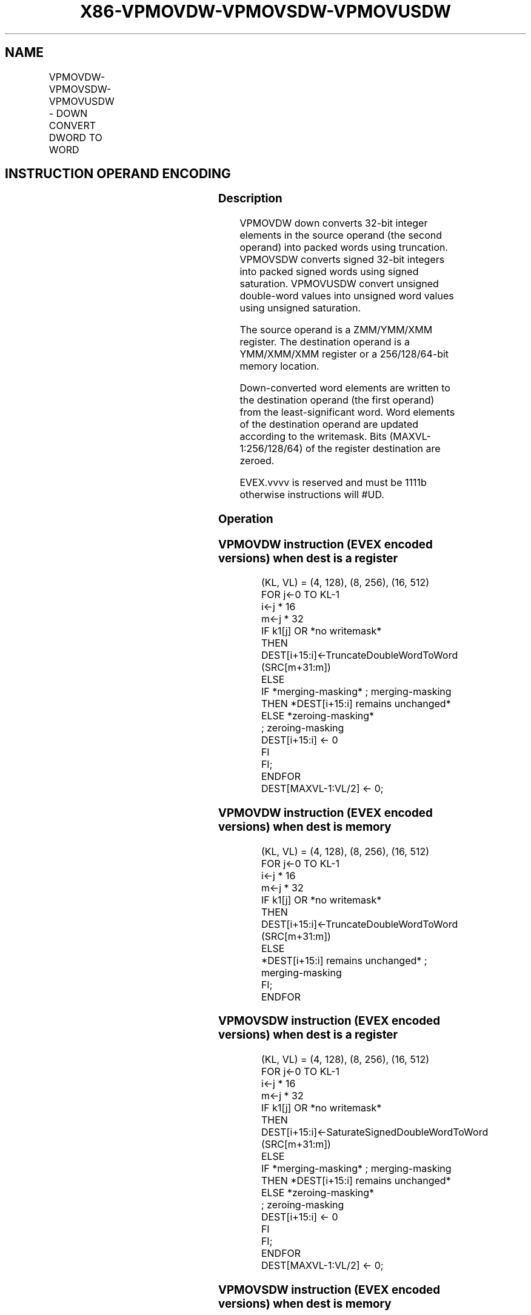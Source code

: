 .nh
.TH "X86-VPMOVDW-VPMOVSDW-VPMOVUSDW" "7" "May 2019" "TTMO" "Intel x86-64 ISA Manual"
.SH NAME
VPMOVDW-VPMOVSDW-VPMOVUSDW - DOWN CONVERT DWORD TO WORD
.TS
allbox;
l l l l l 
l l l l l .
\fB\fCOpcode/Instruction\fR	\fB\fCOp / En\fR	\fB\fC64/32 bit Mode Support\fR	\fB\fCCPUID Feature Flag\fR	\fB\fCDescription\fR
T{
EVEX.128.F3.0F38.W0 33 /xmm1/m64 {k1}{z}, xmm2
T}
	A	V/V	AVX512VL AVX512F	T{
Converts 4 packed double\-word integers from xmm1/m64 with truncation under writemask k1.
T}
T{
EVEX.128.F3.0F38.W0 23 /xmm1/m64 {k1}{z}, xmm2
T}
	A	V/V	AVX512VL AVX512F	T{
Converts 4 packed signed double\-word integers from ymm1/m64 using signed saturation under writemask k1.
T}
T{
EVEX.128.F3.0F38.W0 13 /xmm1/m64 {k1}{z}, xmm2
T}
	A	V/V	AVX512VL AVX512F	T{
Converts 4 packed unsigned double\-word integers from xmm1/m64 using unsigned saturation under writemask k1.
T}
T{
EVEX.256.F3.0F38.W0 33 /xmm1/m128 {k1}{z}, ymm2
T}
	A	V/V	AVX512VL AVX512F	T{
Converts 8 packed double\-word integers from xmm1/m128 with truncation under writemask k1.
T}
T{
EVEX.256.F3.0F38.W0 23 /xmm1/m128 {k1}{z}, ymm2
T}
	A	V/V	AVX512VL AVX512F	T{
Converts 8 packed signed double\-word integers from xmm1/m128 using signed saturation under writemask k1.
T}
T{
EVEX.256.F3.0F38.W0 13 /xmm1/m128 {k1}{z}, ymm2
T}
	A	V/V	AVX512VL AVX512F	T{
Converts 8 packed unsigned double\-word integers from xmm1/m128 using unsigned saturation under writemask k1.
T}
T{
EVEX.512.F3.0F38.W0 33 /ymm1/m256 {k1}{z}, zmm2
T}
	A	V/V	AVX512F	T{
Converts 16 packed double\-word integers from ymm1/m256 with truncation under writemask k1.
T}
T{
EVEX.512.F3.0F38.W0 23 /ymm1/m256 {k1}{z}, zmm2
T}
	A	V/V	AVX512F	T{
Converts 16 packed signed double\-word integers from ymm1/m256 using signed saturation under writemask k1.
T}
T{
EVEX.512.F3.0F38.W0 13 /ymm1/m256 {k1}{z}, zmm2
T}
	A	V/V	AVX512F	T{
Converts 16 packed unsigned double\-word integers from ymm1/m256 using unsigned saturation under writemask k1.
T}
.TE

.SH INSTRUCTION OPERAND ENCODING
.TS
allbox;
l l l l l l 
l l l l l l .
Op/En	Tuple Type	Operand 1	Operand 2	Operand 3	Operand 4
A	Half Mem	ModRM:r/m (w)	ModRM:reg (r)	NA	NA
.TE

.SS Description
.PP
VPMOVDW down converts 32\-bit integer elements in the source operand (the
second operand) into packed words using truncation. VPMOVSDW converts
signed 32\-bit integers into packed signed words using signed saturation.
VPMOVUSDW convert unsigned double\-word values into unsigned word values
using unsigned saturation.

.PP
The source operand is a ZMM/YMM/XMM register. The destination operand is
a YMM/XMM/XMM register or a 256/128/64\-bit memory location.

.PP
Down\-converted word elements are written to the destination operand (the
first operand) from the least\-significant word. Word elements of the
destination operand are updated according to the writemask. Bits
(MAXVL\-1:256/128/64) of the register destination are zeroed.

.PP
EVEX.vvvv is reserved and must be 1111b otherwise instructions will
#UD.

.SS Operation
.SS VPMOVDW instruction (EVEX encoded versions) when dest is a register
.PP
.RS

.nf
(KL, VL) = (4, 128), (8, 256), (16, 512)
FOR j←0 TO KL\-1
    i←j * 16
    m←j * 32
    IF k1[j] OR *no writemask*
        THEN DEST[i+15:i]←TruncateDoubleWordToWord (SRC[m+31:m])
        ELSE
            IF *merging\-masking* ; merging\-masking
                THEN *DEST[i+15:i] remains unchanged*
                ELSE *zeroing\-masking*
                        ; zeroing\-masking
                    DEST[i+15:i] ← 0
            FI
    FI;
ENDFOR
DEST[MAXVL\-1:VL/2] ← 0;

.fi
.RE

.SS VPMOVDW instruction (EVEX encoded versions) when dest is memory
.PP
.RS

.nf
(KL, VL) = (4, 128), (8, 256), (16, 512)
FOR j←0 TO KL\-1
    i←j * 16
    m←j * 32
    IF k1[j] OR *no writemask*
        THEN DEST[i+15:i]←TruncateDoubleWordToWord (SRC[m+31:m])
        ELSE
            *DEST[i+15:i] remains unchanged* ; merging\-masking
    FI;
ENDFOR

.fi
.RE

.SS VPMOVSDW instruction (EVEX encoded versions) when dest is a register
.PP
.RS

.nf
(KL, VL) = (4, 128), (8, 256), (16, 512)
FOR j←0 TO KL\-1
    i←j * 16
    m←j * 32
    IF k1[j] OR *no writemask*
        THEN DEST[i+15:i]←SaturateSignedDoubleWordToWord (SRC[m+31:m])
        ELSE
            IF *merging\-masking* ; merging\-masking
                THEN *DEST[i+15:i] remains unchanged*
                ELSE *zeroing\-masking*
                        ; zeroing\-masking
                    DEST[i+15:i] ← 0
            FI
    FI;
ENDFOR
DEST[MAXVL\-1:VL/2] ← 0;

.fi
.RE

.SS VPMOVSDW instruction (EVEX encoded versions) when dest is memory
.PP
.RS

.nf
(KL, VL) = (4, 128), (8, 256), (16, 512)
FOR j←0 TO KL\-1
    i←j * 16
    m←j * 32
    IF k1[j] OR *no writemask*
        THEN DEST[i+15:i]←SaturateSignedDoubleWordToWord (SRC[m+31:m])
        ELSE
            *DEST[i+15:i] remains unchanged* ; merging\-masking
    FI;
ENDFOR

.fi
.RE

.SS VPMOVUSDW instruction (EVEX encoded versions) when dest is a register
.PP
.RS

.nf
(KL, VL) = (4, 128), (8, 256), (16, 512)
FOR j←0 TO KL\-1
    i←j * 16
    m←j * 32
    IF k1[j] OR *no writemask*
        THEN DEST[i+15:i]←SaturateUnsignedDoubleWordToWord (SRC[m+31:m])
        ELSE
            IF *merging\-masking* ; merging\-masking
                THEN *DEST[i+15:i] remains unchanged*
                ELSE *zeroing\-masking*
                        ; zeroing\-masking
                    DEST[i+15:i] ← 0
            FI
    FI;
ENDFOR
DEST[MAXVL\-1:VL/2] ← 0;

.fi
.RE

.SS VPMOVUSDW instruction (EVEX encoded versions) when dest is memory
.PP
.RS

.nf
(KL, VL) = (4, 128), (8, 256), (16, 512)
FOR j←0 TO KL\-1
    i←j * 16
    m←j * 32
    IF k1[j] OR *no writemask*
        THEN DEST[i+15:i]←SaturateUnsignedDoubleWordToWord (SRC[m+31:m])
        ELSE
            *DEST[i+15:i] remains unchanged*
                ; merging\-masking
    FI;
ENDFOR

.fi
.RE

.SS Intel C/C++ Compiler Intrinsic Equivalents
.PP
.RS

.nf
VPMOVDW \_\_m256i \_mm512\_cvtepi32\_epi16( \_\_m512i a);

VPMOVDW \_\_m256i \_mm512\_mask\_cvtepi32\_epi16(\_\_m256i s, \_\_mmask16 k, \_\_m512i a);

VPMOVDW \_\_m256i \_mm512\_maskz\_cvtepi32\_epi16( \_\_mmask16 k, \_\_m512i a);

VPMOVDW void \_mm512\_mask\_cvtepi32\_storeu\_epi16(void * d, \_\_mmask16 k, \_\_m512i a);

VPMOVSDW \_\_m256i \_mm512\_cvtsepi32\_epi16( \_\_m512i a);

VPMOVSDW \_\_m256i \_mm512\_mask\_cvtsepi32\_epi16(\_\_m256i s, \_\_mmask16 k, \_\_m512i a);

VPMOVSDW \_\_m256i \_mm512\_maskz\_cvtsepi32\_epi16( \_\_mmask16 k, \_\_m512i a);

VPMOVSDW void \_mm512\_mask\_cvtsepi32\_storeu\_epi16(void * d, \_\_mmask16 k, \_\_m512i a);

VPMOVUSDW \_\_m256i \_mm512\_cvtusepi32\_epi16 \_\_m512i a);

VPMOVUSDW \_\_m256i \_mm512\_mask\_cvtusepi32\_epi16(\_\_m256i s, \_\_mmask16 k, \_\_m512i a);

VPMOVUSDW \_\_m256i \_mm512\_maskz\_cvtusepi32\_epi16( \_\_mmask16 k, \_\_m512i a);

VPMOVUSDW void \_mm512\_mask\_cvtusepi32\_storeu\_epi16(void * d, \_\_mmask16 k, \_\_m512i a);

VPMOVUSDW \_\_m128i \_mm256\_cvtusepi32\_epi16(\_\_m256i a);

VPMOVUSDW \_\_m128i \_mm256\_mask\_cvtusepi32\_epi16(\_\_m128i a, \_\_mmask8 k, \_\_m256i b);

VPMOVUSDW \_\_m128i \_mm256\_maskz\_cvtusepi32\_epi16( \_\_mmask8 k, \_\_m256i b);

VPMOVUSDW void \_mm256\_mask\_cvtusepi32\_storeu\_epi16(void * , \_\_mmask8 k, \_\_m256i b);

VPMOVUSDW \_\_m128i \_mm\_cvtusepi32\_epi16(\_\_m128i a);

VPMOVUSDW \_\_m128i \_mm\_mask\_cvtusepi32\_epi16(\_\_m128i a, \_\_mmask8 k, \_\_m128i b);

VPMOVUSDW \_\_m128i \_mm\_maskz\_cvtusepi32\_epi16( \_\_mmask8 k, \_\_m128i b);

VPMOVUSDW void \_mm\_mask\_cvtusepi32\_storeu\_epi16(void * , \_\_mmask8 k, \_\_m128i b);

VPMOVSDW \_\_m128i \_mm256\_cvtsepi32\_epi16(\_\_m256i a);

VPMOVSDW \_\_m128i \_mm256\_mask\_cvtsepi32\_epi16(\_\_m128i a, \_\_mmask8 k, \_\_m256i b);

VPMOVSDW \_\_m128i \_mm256\_maskz\_cvtsepi32\_epi16( \_\_mmask8 k, \_\_m256i b);

VPMOVSDW void \_mm256\_mask\_cvtsepi32\_storeu\_epi16(void * , \_\_mmask8 k, \_\_m256i b);

VPMOVSDW \_\_m128i \_mm\_cvtsepi32\_epi16(\_\_m128i a);

VPMOVSDW \_\_m128i \_mm\_mask\_cvtsepi32\_epi16(\_\_m128i a, \_\_mmask8 k, \_\_m128i b);

VPMOVSDW \_\_m128i \_mm\_maskz\_cvtsepi32\_epi16( \_\_mmask8 k, \_\_m128i b);

VPMOVSDW void \_mm\_mask\_cvtsepi32\_storeu\_epi16(void * , \_\_mmask8 k, \_\_m128i b);

VPMOVDW \_\_m128i \_mm256\_cvtepi32\_epi16(\_\_m256i a);

VPMOVDW \_\_m128i \_mm256\_mask\_cvtepi32\_epi16(\_\_m128i a, \_\_mmask8 k, \_\_m256i b);

VPMOVDW \_\_m128i \_mm256\_maskz\_cvtepi32\_epi16( \_\_mmask8 k, \_\_m256i b);

VPMOVDW void \_mm256\_mask\_cvtepi32\_storeu\_epi16(void * , \_\_mmask8 k, \_\_m256i b);

VPMOVDW \_\_m128i \_mm\_cvtepi32\_epi16(\_\_m128i a);

VPMOVDW \_\_m128i \_mm\_mask\_cvtepi32\_epi16(\_\_m128i a, \_\_mmask8 k, \_\_m128i b);

VPMOVDW \_\_m128i \_mm\_maskz\_cvtepi32\_epi16( \_\_mmask8 k, \_\_m128i b);

VPMOVDW void \_mm\_mask\_cvtepi32\_storeu\_epi16(void * , \_\_mmask8 k, \_\_m128i b);

.fi
.RE

.SS SIMD Floating\-Point Exceptions
.PP
None

.SS Other Exceptions
.PP
EVEX\-encoded instruction, see Exceptions Type E6.

.TS
allbox;
l l 
l l .
#UD	If EVEX.vvvv != 1111B.
.TE

.SH SEE ALSO
.PP
x86\-manpages(7) for a list of other x86\-64 man pages.

.SH COLOPHON
.PP
This UNOFFICIAL, mechanically\-separated, non\-verified reference is
provided for convenience, but it may be incomplete or broken in
various obvious or non\-obvious ways. Refer to Intel® 64 and IA\-32
Architectures Software Developer’s Manual for anything serious.

.br
This page is generated by scripts; therefore may contain visual or semantical bugs. Please report them (or better, fix them) on https://github.com/ttmo-O/x86-manpages.

.br
MIT licensed by TTMO 2020 (Turkish Unofficial Chamber of Reverse Engineers - https://ttmo.re).
